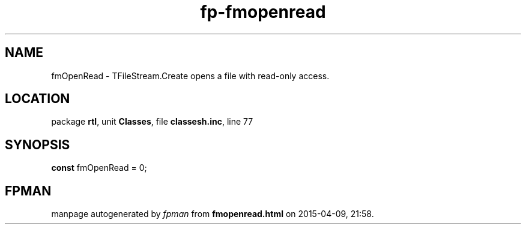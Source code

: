 .\" file autogenerated by fpman
.TH "fp-fmopenread" 3 "2014-03-14" "fpman" "Free Pascal Programmer's Manual"
.SH NAME
fmOpenRead - TFileStream.Create opens a file with read-only access.
.SH LOCATION
package \fBrtl\fR, unit \fBClasses\fR, file \fBclassesh.inc\fR, line 77
.SH SYNOPSIS
\fBconst\fR fmOpenRead = 0;

.SH FPMAN
manpage autogenerated by \fIfpman\fR from \fBfmopenread.html\fR on 2015-04-09, 21:58.

